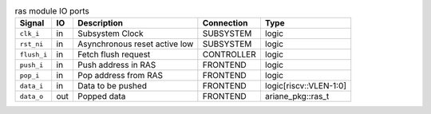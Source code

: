 ..
   Copyright 2024 Thales DIS France SAS
   Licensed under the Solderpad Hardware License, Version 2.1 (the "License");
   you may not use this file except in compliance with the License.
   SPDX-License-Identifier: Apache-2.0 WITH SHL-2.1
   You may obtain a copy of the License at https://solderpad.org/licenses/

   Original Author: Jean-Roch COULON - Thales

.. _CVA6_ras_ports:

.. list-table:: ras module IO ports
   :header-rows: 1

   * - Signal
     - IO
     - Description
     - Connection
     - Type

   * - ``clk_i``
     - in
     - Subsystem Clock
     - SUBSYSTEM
     - logic

   * - ``rst_ni``
     - in
     - Asynchronous reset active low
     - SUBSYSTEM
     - logic

   * - ``flush_i``
     - in
     - Fetch flush request
     - CONTROLLER
     - logic

   * - ``push_i``
     - in
     - Push address in RAS
     - FRONTEND
     - logic

   * - ``pop_i``
     - in
     - Pop address from RAS
     - FRONTEND
     - logic

   * - ``data_i``
     - in
     - Data to be pushed
     - FRONTEND
     - logic[riscv::VLEN-1:0]

   * - ``data_o``
     - out
     - Popped data
     - FRONTEND
     - ariane_pkg::ras_t
